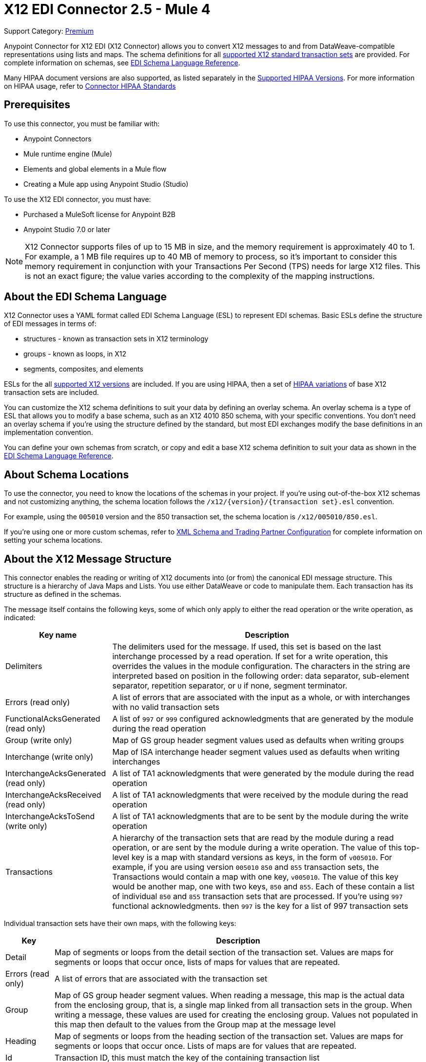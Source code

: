 = X12 EDI Connector 2.5 - Mule 4
:page-aliases: connectors::x12-edi/x12-edi-connector.adoc

Support Category: https://www.mulesoft.com/legal/versioning-back-support-policy#anypoint-connectors[Premium] +

Anypoint Connector for X12 EDI (X12 Connector) allows you to convert X12 messages to and from DataWeave-compatible representations using lists and maps.
The schema definitions for all xref:x12-edi-versions-x12.adoc[supported X12 standard transaction sets] are provided. For complete information on schemas, see xref:x12-edi-schema-language-reference.adoc[EDI Schema Language Reference].

Many HIPAA document versions are also supported, as listed separately in the xref:x12-edi-versions-hipaa.adoc[Supported HIPAA Versions]. For more information on HIPAA usage, refer to xref:x12-edi-connector-hipaa.adoc[Connector HIPAA Standards]

== Prerequisites

To use this connector, you must be familiar with:

* Anypoint Connectors
* Mule runtime engine (Mule)
* Elements and global elements in a Mule flow
* Creating a Mule app using Anypoint Studio (Studio)

To use the X12 EDI connector, you must have:

* Purchased a MuleSoft license for Anypoint B2B

* Anypoint Studio 7.0 or later

[NOTE]

X12 Connector supports files of up to 15 MB in size, and the memory requirement is approximately 40 to 1.
For example, a 1 MB file requires up to 40 MB of memory to process, so it's important to consider this memory requirement in conjunction with your Transactions Per Second (TPS)  needs for large X12 files.
This is not an exact figure; the value varies according to the complexity of the mapping instructions.

== About the EDI Schema Language

X12 Connector uses a YAML format called EDI Schema Language (ESL) to represent EDI schemas.
Basic ESLs define the structure of EDI messages in terms of:

* structures  - known as transaction sets in X12 terminology

* groups - known as loops, in X12

* segments, composites, and elements

ESLs for the all xref:x12-edi-versions-x12.adoc[supported X12 versions] are included.
If you are using HIPAA, then a set of xref:x12-edi-versions-hipaa.adoc[HIPAA variations] of base X12 transaction sets are included.

You can customize the X12 schema definitions to suit your data by defining an overlay schema. An overlay schema is a type of ESL that allows you to modify a base schema, such as an X12 4010 850 schema, with your specific conventions.
You don't need an overlay schema if you're using the structure defined by the standard, but most EDI exchanges modify the base definitions in an implementation convention.

You can define your own schemas from scratch, or copy and edit a base X12 schema definition to suit your data as shown in the xref:x12-edi-schema-language-reference.adoc[EDI Schema Language Reference].

== About Schema Locations

To use the connector, you need to know the locations of the schemas
in your project. If you're using out-of-the-box X12 schemas and
not customizing anything, the schema location follows the
`/x12/{version}/{transaction set}.esl` convention.

For example, using the `005010` version and the 850 transaction set, the schema location is `/x12/005010/850.esl`.

If you're using one or more custom schemas, refer to xref:x12-edi-connector-config-topics.adoc[XML Schema and Trading Partner Configuration] for complete information on setting your schema locations.

== About the X12 Message Structure

This connector enables the reading or writing of X12 documents into (or from) the canonical EDI message structure.
This structure is a hierarchy of Java Maps and Lists. You use either DataWeave or code to manipulate them.
Each transaction has its structure as defined in the schemas.

The message itself contains the following keys, some of which only apply to either the read operation or the write operation, as indicated:

[%header%autowidth.spread]
|===
|Key name |Description
|Delimiters |The delimiters used for the message. If used, this set is based on the last interchange processed by a read operation. If set for a write operation, this overrides the values in the module configuration. The characters in the string are interpreted based on position in the following order: data separator, sub-element separator, repetition separator, or `U` if none, segment terminator.
|Errors (read only) |A list of errors that are associated with the input as a whole, or with interchanges with no valid transaction sets
|FunctionalAcksGenerated (read only) |A list of `997` or `999` configured acknowledgments that are generated by the module during the read operation
|Group (write only) |Map of GS group header segment values used as defaults when writing groups
|Interchange (write only) |Map of ISA interchange header segment values used as defaults when writing interchanges
|InterchangeAcksGenerated (read only) |A list of TA1 acknowledgments that were generated by the module during the read operation
|InterchangeAcksReceived (read only) |A list of TA1 acknowledgments that were received by the module during the read operation
|InterchangeAcksToSend (write only) |A list of TA1 acknowledgments that are to be sent by the module during the write operation
|Transactions |A hierarchy of the transaction sets that are read by the module during a read operation, or are sent by the module during a write operation. The value of this top-level key is a map with standard versions as keys, in the form of `v005010`.
For example, if you are using version `005010` `850` and `855` transaction sets, the Transactions would contain a map with one key, `v005010`. The value of this key would be another map, one with two keys, `850` and `855`. Each of these  contain a list of individual `850` and `855` transaction sets that are processed. If you're using `997` functional acknowledgments. then `997` is the key for a list of 997 transaction sets
|===

Individual transaction sets have their own maps, with the following keys:

[%header%autowidth.spread]
|===
|Key |Description
|Detail |Map of segments or loops from the detail section of the transaction set. Values are maps for segments or loops that occur once, lists of maps for values that are repeated.
|Errors (read only) |A list of errors that are associated with the transaction set
|Group |Map of GS group header segment values. When reading a message, this map is the actual data from the enclosing group, that is, a single map linked from all transaction sets in the group. When writing a message, these values are used for creating the enclosing group. Values not populated in this map then default to the values from the Group map at the message level
|Heading |Map of segments or loops from the heading section of the transaction set. Values are maps for segments or loops that occur once. Lists of maps are for values that are repeated.
|Id |Transaction ID, this must match the key of the containing transaction list
|Interchange |Map of ISA interchange header segment values. When reading a message, this map is the actual data from the enclosing interchange. This is a single map linked from all transaction sets in the interchange. When writing a message, these values are used for creating the enclosing interchange.  For example, gathering transactions with the same interchange values into a single interchange, regardless of whether the actual maps are the same. Values not populated in this map default to the values from the Interchange map at the message level.
|Name |Transaction set name
|SetHeader |Map of ST transaction set header segment values. This gives the actual header data for a read operation, and allows you to provide overrides for for write operation configuration settings.
|Summary |Map of segments or loops from the summary section of the transaction set. Values are maps for segments or loops that occur once, lists of maps are for values that are repeated.
|===

Generated `997` or `999` functional acknowledgment transactions differ from received messages in their handling of interchange information:

[%header%autowidth.spread]
|===
|Key name |Description
|Interchange |Map of ISA interchange header segment values. For functional acknowledgments generated by receive processing, this map is a copy of the data for the containing interchange with sender and receiver identification components (ISA05/ISA06 and ISA07/ISA08) interchanged. When writing a message, these values are used for creating the enclosing interchange. That is, gathering transactions with the same interchange values into a single interchange, regardless of whether the actual maps are the same. Values not populated in this map default to the values from the Interchange map at the message level.
|===

TA1 interchange acknowledgments are in the form of maps representing the TA1 segment data and linked to data on the corresponding interchange:

[%header%autowidth.spread]
|===
|Key name |Description
|Interchange |Map of ISA interchange header segment values. For TA1 acknowledgments generated by receive processing, this map is a copy of the data for the interchange matching the TA1 with sender and receiver identification components (ISA05/ISA06 and ISA07/ISA08) interchanged. When writing a message, these values are used for creating the enclosing interchange. That is, gathering transactions with the same interchange values into a single interchange, regardless of whether the actual maps are the same. Values not populated in this map default to the values from the Interchange map at the message level.
|===


== Exchange Templates and Examples

https://www.mulesoft.com/exchange/[Anypoint Exchange] provides templates
that you can use as starting points for your apps and examples that illustrate a complete solution.

=== X12 Connector Templates in Exchange

https://www.mulesoft.com/exchange/org.mule.templates/template-b2b-edi-outbound-x12-map/[Map application messages to outbound EDI X12 transactions],
https://www.mulesoft.com/exchange/org.mule.templates/template-b2b-edi-inbound-x12-map/[Map inbound EDI X12 transactions to application message format],
https://www.mulesoft.com/exchange/org.mule.templates/partner-manager-content-storage-service-s3/[Partner Manager Content Storage API - S3 Template]

=== X12 Connector Examples in Exchange

https://www.mulesoft.com/exchange/org.mule.examples/b2b-demo-x12-transform/[Transform XML to EDI X12 850 purchase orders and X12 850 to JSON]
https://www.mulesoft.com/exchange/org.mule.examples/example-b2b-nto-outbound-purchase-order-01/[Transform outbound purchase order XML messages to EDI X12 850 transactions]
https://www.mulesoft.com/exchange/org.mule.examples/example-b2b-mythical-inbound-purchase-order-01/[Transform inbound EDI X12 850 transactions to Purchase Order JSON]

== Next Step

After you complete the prerequisites, you are ready to create your own app and configure the connector using xref:x12-edi-connector-studio.adoc[Anypoint Studio].

== See Also

xref:connectors::introduction/introduction-to-anypoint-connectors.adoc[Introduction to Anypoint Connectors]

xref:connectors::introduction/intro-use-exchange.adoc[Use Exchange to Discover Connectors, Templates, and Examples]

https://help.mulesoft.com[MuleSoft Help Center]
